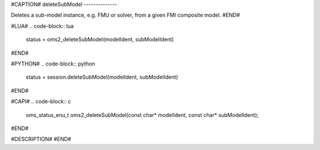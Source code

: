 #CAPTION#
deleteSubModel
--------------

Deletes a sub-model instance, e.g. FMU or solver, from a given FMI composite model.
#END#

#LUA#
.. code-block:: lua

  status = oms2_deleteSubModel(modelIdent, subModelIdent)

#END#

#PYTHON#
.. code-block:: python

  status = session.deleteSubModel(modelIdent, subModelIdent)

#END#

#CAPI#
.. code-block:: c

  oms_status_enu_t oms2_deleteSubModel(const char* modelIdent, const char* subModelIdent);

#END#

#DESCRIPTION#
#END#
